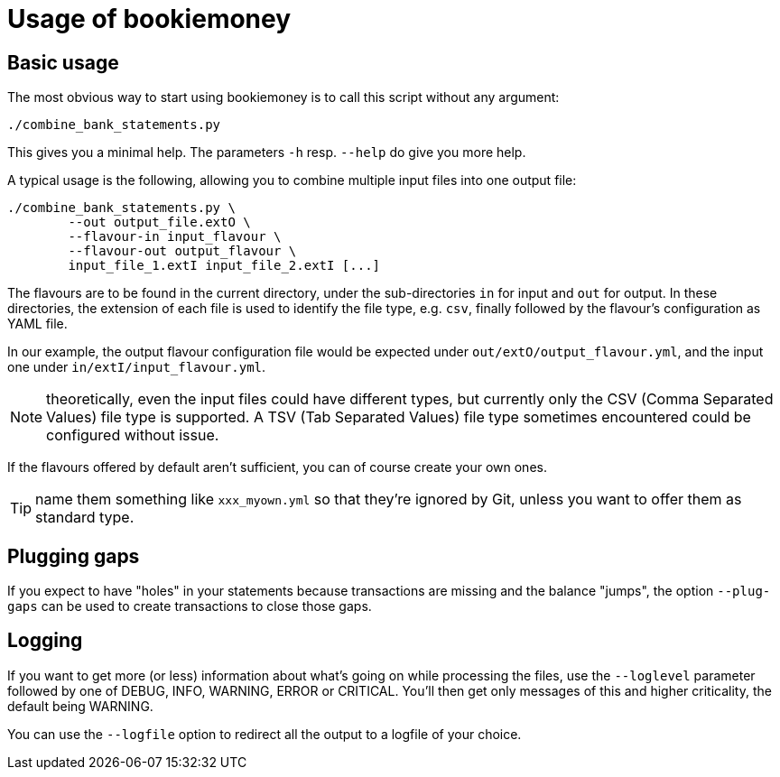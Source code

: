 = Usage of bookiemoney

== Basic usage

The most obvious way to start using bookiemoney is to call this script without any argument:

----
./combine_bank_statements.py
----

This gives you a minimal help.
The parameters `-h` resp. `--help` do give you more help.

A typical usage is the following, allowing you to combine multiple input files into one output file:

----
./combine_bank_statements.py \
	--out output_file.extO \
	--flavour-in input_flavour \
	--flavour-out output_flavour \
	input_file_1.extI input_file_2.extI [...]
----

The flavours are to be found in the current directory, under the sub-directories `in` for input and `out` for output.
In these directories, the extension of each file is used to identify the file type, e.g. `csv`, finally followed by the flavour's configuration as YAML file.

In our example, the output flavour configuration file would be expected under `out/extO/output_flavour.yml`, and the input one under `in/extI/input_flavour.yml`.

NOTE: theoretically, even the input files could have different types, but currently only the CSV (Comma Separated Values) file type is supported.
A TSV (Tab Separated Values) file type sometimes encountered could be configured without issue.

If the flavours offered by default aren't sufficient, you can of course create your own ones.

TIP: name them something like `xxx_myown.yml` so that they're ignored by Git, unless you want to offer them as standard type.

== Plugging gaps

If you expect to have "holes" in your statements because transactions are missing and the balance "jumps", the option `--plug-gaps` can be used to create transactions to close those gaps.

== Logging

If you want to get more (or less) information about what's going on while processing the files, use the `--loglevel` parameter followed by one of DEBUG, INFO, WARNING, ERROR or CRITICAL.
You'll then get only messages of this and higher criticality, the default being WARNING.

You can use the `--logfile` option to redirect all the output to a logfile of your choice.
